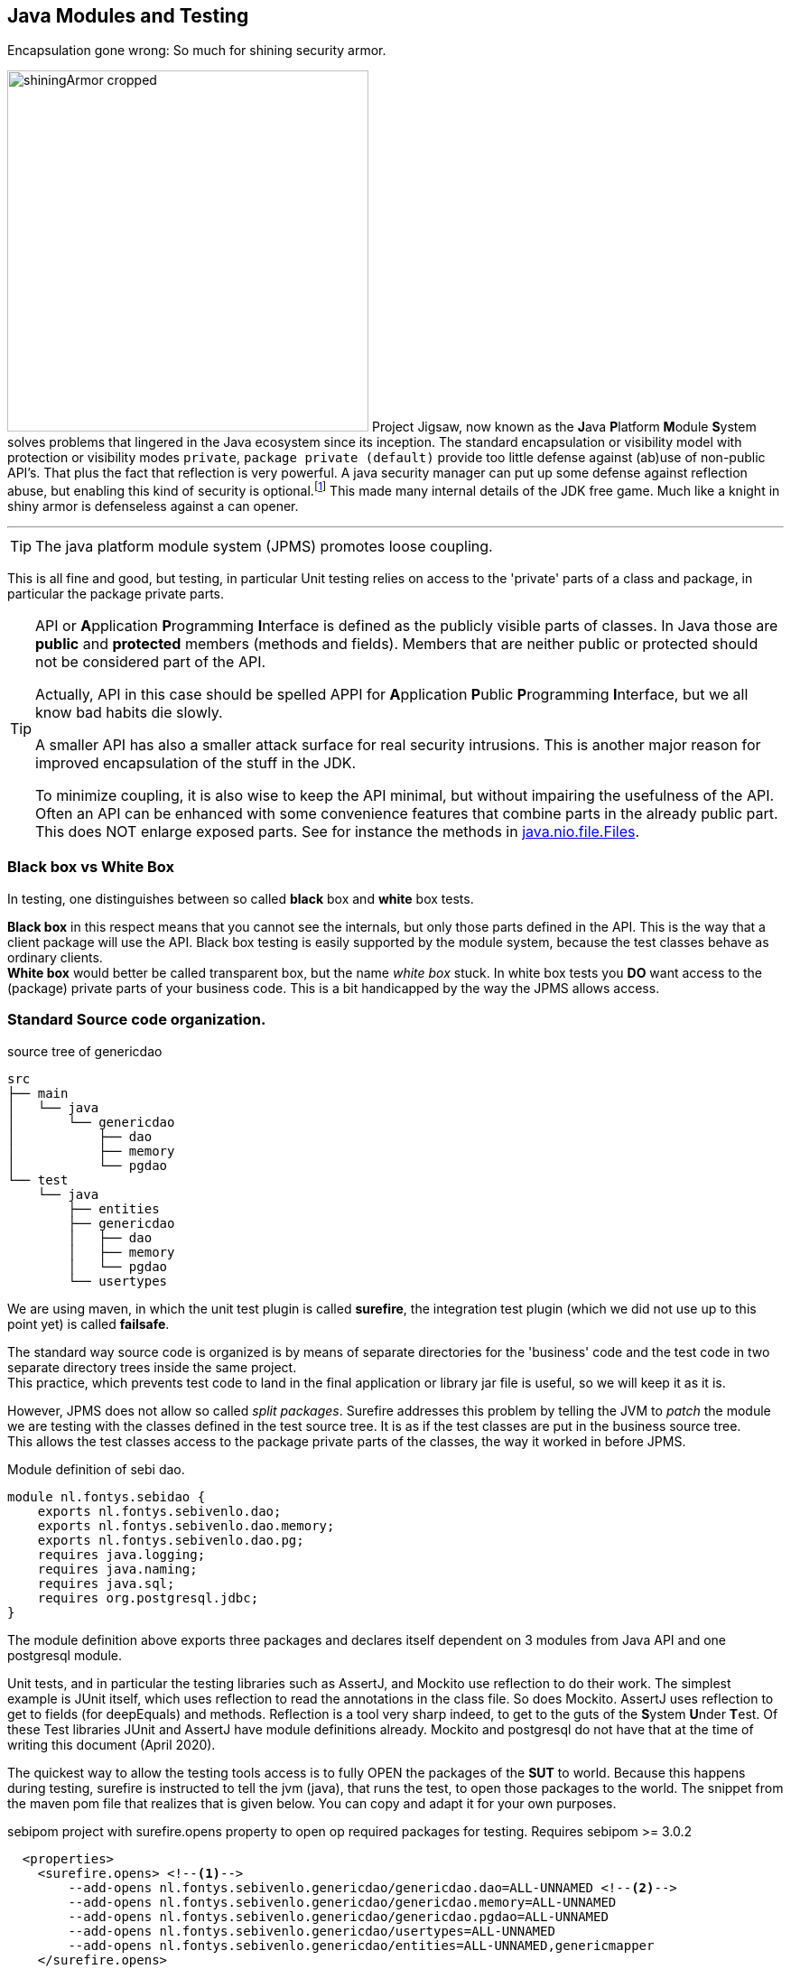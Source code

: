 == Java Modules and Testing

.Encapsulation gone wrong: So much for shining security armor.
image:shiningArmor-cropped.png[role="thumb left", 400, title="So much for shining security armor"] Project Jigsaw,
now known as the **J**ava **P**latform **M**odule **S**ystem solves problems
that lingered in the Java ecosystem since its inception. The standard encapsulation or visibility model
with protection or visibility modes `private`, `package private (default)` provide too
little defense against (ab)use of non-public API's. That plus the fact that reflection is very powerful.
A java security manager can put up some defense against reflection abuse, but enabling this kind of security is optional.footnote:[It was enforced in the now deprecated web applets]
This made many internal details of the JDK free game. Much like a knight in shiny armor is defenseless against a can opener.

'''

[TIP]
====
The java platform module system (JPMS) promotes loose coupling.
====

This is all fine and good, but testing, in particular Unit testing relies on access to the 'private' parts
of a class and package, in particular the package private parts.

[TIP]
====
API or **A**pplication **P**rogramming **I**nterface is defined as the publicly visible
parts of classes. In Java those are *public* and *protected* members (methods and fields).
Members that are neither public or protected should not be considered part of the API.

Actually, API in this case should be spelled APPI for **A**pplication **P**ublic **P**rogramming **I**nterface, but we all know
bad habits die slowly.

A smaller API has also a smaller attack surface for real security intrusions. This is another major reason for improved encapsulation of the
stuff in the JDK.

To minimize coupling, it is also wise to keep the API minimal, but without impairing the usefulness of the
API. Often an API can be enhanced with some convenience features that combine parts in the already public part. This does NOT enlarge exposed parts.
See for instance the methods in
https://docs.oracle.com/en/java/javase/11/docs/api/java.base/java/nio/file/Files.html[java.nio.file.Files].
====

=== Black box vs White Box

In testing, one distinguishes between so called *black* box and *white* box tests.

*Black box* in this respect means that you cannot see the internals, but only those parts defined in the API.
This is the way that a client package will use the API. Black box testing is easily supported by the module system, because the test classes behave as ordinary
clients. +
*White box* would better be called transparent box, but the name _white box_ stuck. In white box tests you *DO* want access to the (package) private parts
of your business code. This is a bit handicapped by the way the JPMS allows access.

=== Standard Source code organization.


//image::sourcetree-modular.png[title='default source tree ']

.source tree of genericdao
[source,sh]
----
src
├── main
│   └── java
│       └── genericdao
│           ├── dao
│           ├── memory
│           └── pgdao
└── test
    └── java
        ├── entities
        ├── genericdao
        │   ├── dao
        │   ├── memory
        │   └── pgdao
        └── usertypes
----

We are using maven, in which the unit test plugin is called *surefire*, the integration test plugin (which we
  did not use up to this point yet) is called *failsafe*.

The standard way source code is organized is by means of separate directories for
the 'business' code and the test code in two separate directory trees inside the same project. +
This practice, which prevents test code to land in the final application or library jar file is useful, so we will keep it as it is.

However, JPMS does not allow so called _split packages_. Surefire addresses this problem by telling
the JVM to _patch_ the module we are testing with the classes defined in the test source tree.
It is as if the test classes are put in the business source tree. +
This allows the test classes access to the package private parts of the classes, the way it worked in before JPMS.

.Module definition of sebi dao.
[source,java]
----
module nl.fontys.sebidao {
    exports nl.fontys.sebivenlo.dao;
    exports nl.fontys.sebivenlo.dao.memory;
    exports nl.fontys.sebivenlo.dao.pg;
    requires java.logging;
    requires java.naming;
    requires java.sql;
    requires org.postgresql.jdbc;
}
----

// .The dependency graph of sebidao
// image::sebidao-summary.svg[]

The module definition above exports three packages and declares itself
dependent on 3 modules from Java API and one postgresql module.

Unit tests, and in particular the testing libraries such as AssertJ, and Mockito
use reflection to do their work. The simplest example is JUnit itself, which uses reflection to read the annotations
in the class file. So does Mockito. AssertJ uses reflection to get to fields (for deepEquals) and methods. Reflection is a tool very sharp indeed, to
get to the guts of the **S**ystem **U**nder **T**est. Of these Test libraries JUnit and AssertJ have module definitions already. Mockito and postgresql do not have that
at the time of writing this document (April 2020).

The quickest way to allow the testing tools access is to fully OPEN the packages of the *SUT* to world.
Because this happens during testing, surefire is instructed to tell the jvm (java), that runs the test, to
open those packages to the world. The snippet from the maven pom file that realizes that is given below. You can copy
and adapt it for your own purposes.

.sebipom project with surefire.opens property to open op required packages for testing. Requires sebipom >= 3.0.2
[source,xml]
----
  <properties>
    <surefire.opens> <!--1-->
        --add-opens nl.fontys.sebivenlo.genericdao/genericdao.dao=ALL-UNNAMED <!--2-->
        --add-opens nl.fontys.sebivenlo.genericdao/genericdao.memory=ALL-UNNAMED
        --add-opens nl.fontys.sebivenlo.genericdao/genericdao.pgdao=ALL-UNNAMED
        --add-opens nl.fontys.sebivenlo.genericdao/usertypes=ALL-UNNAMED
        --add-opens nl.fontys.sebivenlo.genericdao/entities=ALL-UNNAMED,genericmapper
    </surefire.opens>
    <!--3-->
  </properties>
----

<1> We are adding a property for the surefire plugin which is picked up by sebipom.
<2> In particular the arguments that are passed to the JVM that runs the tests,
  which appends *--add-opens* commands for all packages that require unit tests.
<3> Other properties are left out for brevity.

[TIP]
The above requires sebipom version 3.0.2 or higher as parent for your project. Also works
if the parent of your modular maven project uses sebipom as parent.

Of particular importance, and project specific are the [blue]`--add-opens` commands, which you must adapt to your own project's
pom file with your own module and package names.

.opens sets module and package
image::opens.svg[width=600]


*Opens* is the most powerful way of exporting a package. It allows full access (as in `exports`) plus reflection.
We could try to make more specific export lines such as *--add-export*, but although more precise, that will not help very much, because the
access enabling lines will only take effect during the (surefire) unit tests. +
If you have _failsafe_ integration tests, you will have to do
the same for the _failsafe_ plugin, although failsafe tests should stick to black box testing, where such can opener style configuration should not be required.
